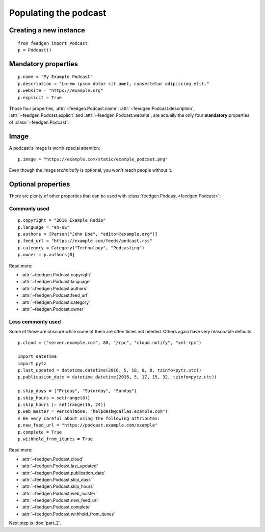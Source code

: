 Populating the podcast
----------------------

Creating a new instance
~~~~~~~~~~~~~~~~~~~~~~~

::

    from feedgen import Podcast
    p = Podcast()

Mandatory properties
~~~~~~~~~~~~~~~~~~~~

::

    p.name = "My Example Podcast"
    p.description = "Lorem ipsum dolor sit amet, consectetur adipiscing elit."
    p.website = "https://example.org"
    p.explicit = True

Those four properties, :attr:`~feedgen.Podcast.name`,
:attr:`~feedgen.Podcast.description`,
:attr:`~feedgen.Podcast.explicit` and
:attr:`~feedgen.Podcast.website`, are actually
the only four **mandatory** properties of
:class:`~feedgen.Podcast`.

Image
~~~~~

A podcast's image is worth special attention::

    p.image = "https://example.com/static/example_podcast.png"

.. autoattribute:: feedgen.Podcast.image
   :noindex:

Even though the image *technically* is optional, you won't reach people without it.

Optional properties
~~~~~~~~~~~~~~~~~~~

There are plenty of other properties that can be used with
:class:`feedgen.Podcast <feedgen.Podcast>`:


Commonly used
^^^^^^^^^^^^^

::

    p.copyright = "2016 Example Radio"
    p.language = "en-US"
    p.authors = [Person("John Doe", "editor@example.org")]
    p.feed_url = "https://example.com/feeds/podcast.rss"
    p.category = Category("Technology", "Podcasting")
    p.owner = p.authors[0]

Read more:

* :attr:`~feedgen.Podcast.copyright`
* :attr:`~feedgen.Podcast.language`
* :attr:`~feedgen.Podcast.authors`
* :attr:`~feedgen.Podcast.feed_url`
* :attr:`~feedgen.Podcast.category`
* :attr:`~feedgen.Podcast.owner`


Less commonly used
^^^^^^^^^^^^^^^^^^

Some of those are obscure while some of them are often times not needed. Others
again have very reasonable defaults.

::

    p.cloud = ("server.example.com", 80, "/rpc", "cloud.notify", "xml-rpc")

    import datetime
    import pytz
    p.last_updated = datetime.datetime(2016, 5, 18, 0, 0, tzinfo=pytz.utc))
    p.publication_date = datetime.datetime(2016, 5, 17, 15, 32, tzinfo=pytz.utc))

    p.skip_days = {"Friday", "Saturday", "Sunday"}
    p.skip_hours = set(range(8))
    p.skip_hours |= set(range(16, 24))
    p.web_master = Person(None, "helpdesk@dallas.example.com")
    # Be very careful about using the following attributes:
    p.new_feed_url = "https://podcast.example.com/example"
    p.complete = True
    p.withhold_from_itunes = True

Read more:

* :attr:`~feedgen.Podcast.cloud`
* :attr:`~feedgen.Podcast.last_updated`
* :attr:`~feedgen.Podcast.publication_date`
* :attr:`~feedgen.Podcast.skip_days`
* :attr:`~feedgen.Podcast.skip_hours`
* :attr:`~feedgen.Podcast.web_master`
* :attr:`~feedgen.Podcast.new_feed_url`
* :attr:`~feedgen.Podcast.complete`
* :attr:`~feedgen.Podcast.withhold_from_itunes`


Next step is :doc:`part_2`.
